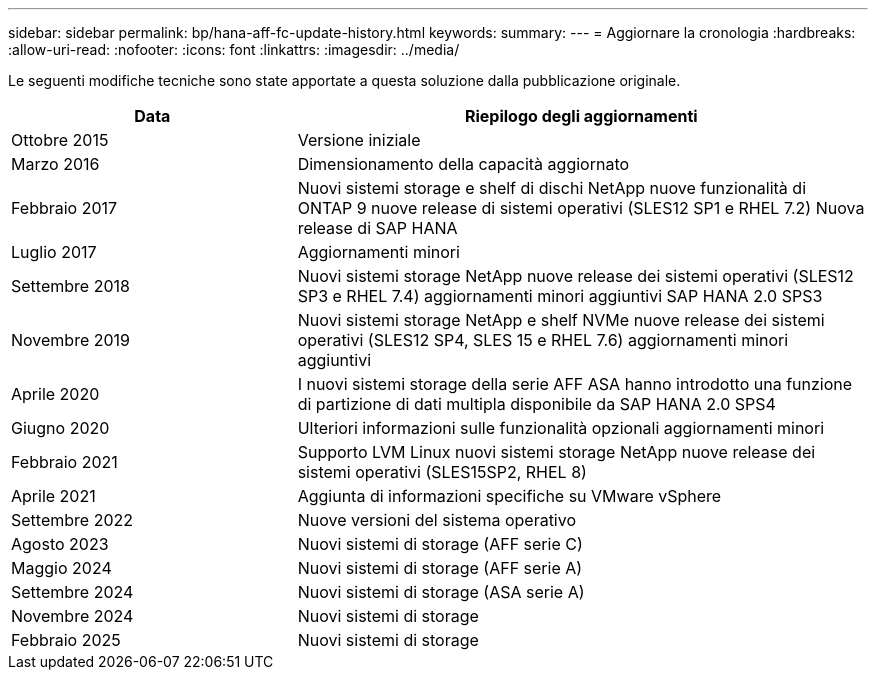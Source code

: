 ---
sidebar: sidebar 
permalink: bp/hana-aff-fc-update-history.html 
keywords:  
summary:  
---
= Aggiornare la cronologia
:hardbreaks:
:allow-uri-read: 
:nofooter: 
:icons: font
:linkattrs: 
:imagesdir: ../media/


[role="lead"]
Le seguenti modifiche tecniche sono state apportate a questa soluzione dalla pubblicazione originale.

[cols="25,50"]
|===
| Data | Riepilogo degli aggiornamenti 


| Ottobre 2015 | Versione iniziale 


| Marzo 2016 | Dimensionamento della capacità aggiornato 


| Febbraio 2017 | Nuovi sistemi storage e shelf di dischi NetApp nuove funzionalità di ONTAP 9 nuove release di sistemi operativi (SLES12 SP1 e RHEL 7.2) Nuova release di SAP HANA 


| Luglio 2017 | Aggiornamenti minori 


| Settembre 2018 | Nuovi sistemi storage NetApp nuove release dei sistemi operativi (SLES12 SP3 e RHEL 7.4) aggiornamenti minori aggiuntivi SAP HANA 2.0 SPS3 


| Novembre 2019 | Nuovi sistemi storage NetApp e shelf NVMe nuove release dei sistemi operativi (SLES12 SP4, SLES 15 e RHEL 7.6) aggiornamenti minori aggiuntivi 


| Aprile 2020 | I nuovi sistemi storage della serie AFF ASA hanno introdotto una funzione di partizione di dati multipla disponibile da SAP HANA 2.0 SPS4 


| Giugno 2020 | Ulteriori informazioni sulle funzionalità opzionali aggiornamenti minori 


| Febbraio 2021 | Supporto LVM Linux nuovi sistemi storage NetApp nuove release dei sistemi operativi (SLES15SP2, RHEL 8) 


| Aprile 2021 | Aggiunta di informazioni specifiche su VMware vSphere 


| Settembre 2022 | Nuove versioni del sistema operativo 


| Agosto 2023 | Nuovi sistemi di storage (AFF serie C) 


| Maggio 2024 | Nuovi sistemi di storage (AFF serie A) 


| Settembre 2024 | Nuovi sistemi di storage (ASA serie A) 


| Novembre 2024 | Nuovi sistemi di storage 


| Febbraio 2025 | Nuovi sistemi di storage 
|===